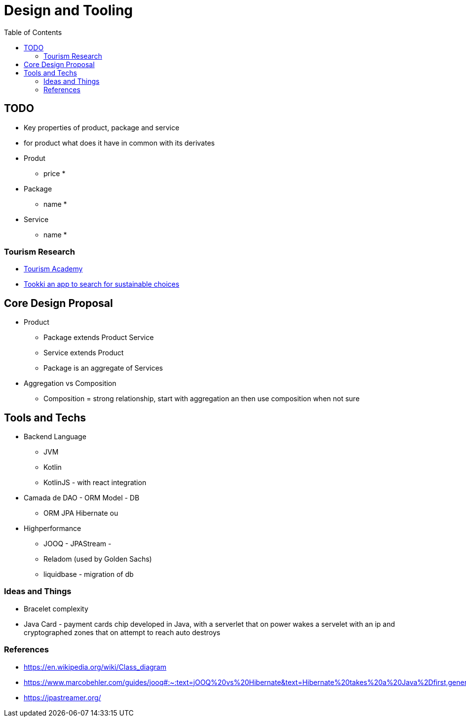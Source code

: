 = Design and Tooling
:toc: auto

== TODO
- Key properties of product, package and service
- for product what does it have in common with its derivates

- Produt
* price
* 
- Package
* name
*
- Service
* name
* 

=== Tourism Research
* https://www.unwto-tourismacademy.ie.edu/product/mooc[Tourism Academy]

* https://www.springwise.com/innovation-snapshot/travel-tourism-business-ideas-2020[Tookki an app to search for sustainable choices] 

== Core Design Proposal

- Product
* Package extends Product
Service 
* Service extends Product

* Package is an aggregate of Services

- Aggregation vs Composition
* Composition = strong relationship, start with aggregation an then use composition when not sure


== Tools and Techs
- Backend Language
* JVM
* Kotlin
* KotlinJS - with react integration
- Camada de DAO - ORM Model - DB

* ORM JPA Hibernate
ou
- Highperformance
* JOOQ - JPAStream - 
* Reladom (used by Golden Sachs)
* liquidbase - migration of db

=== Ideas and Things
- Bracelet complexity 
- Java Card - payment cards chip developed in Java, with a serverlet that on power wakes a servelet with an ip and cryptographed zones that on attempt to reach auto destroys

=== References
- https://en.wikipedia.org/wiki/Class_diagram

- https://www.marcobehler.com/guides/jooq#:~:text=jOOQ%20vs%20Hibernate&text=Hibernate%20takes%20a%20Java%2Dfirst,generate%20its%20Java%20classes%20from.

- https://jpastreamer.org/


